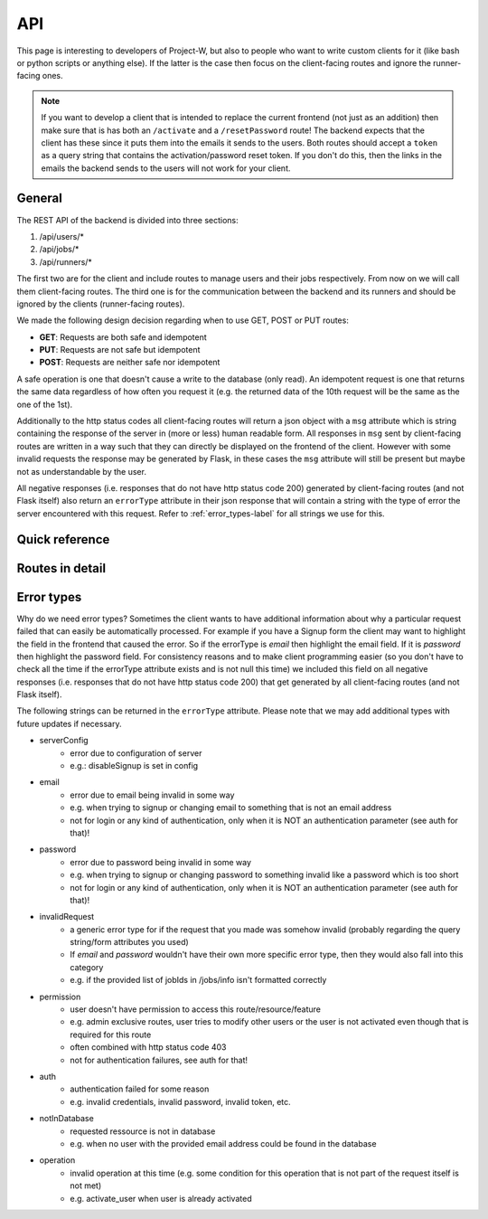 API
===

This page is interesting to developers of Project-W, but also to people who want to write custom clients for it (like bash or python scripts or anything else). If the latter is the case then focus on the client-facing routes and ignore the runner-facing ones.

.. note::
   If you want to develop a client that is intended to replace the current frontend (not just as an addition) then make sure that is has both an ``/activate`` and a ``/resetPassword`` route! The backend expects that the client has these since it puts them into the emails it sends to the users. Both routes should accept a ``token`` as a query string that contains the activation/password reset token. If you don't do this, then the links in the emails the backend sends to the users will not work for your client.

.. _general-label:

General
-------

The REST API of the backend is divided into three sections:

1. /api/users/*
2. /api/jobs/*
3. /api/runners/*

The first two are for the client and include routes to manage users and their jobs respectively. From now on we will call them client-facing routes. The third one is for the communication between the backend and its runners and should be ignored by the clients (runner-facing routes).

We made the following design decision regarding when to use GET, POST or PUT routes:

- **GET**: Requests are both safe and idempotent
- **PUT**: Requests are not safe but idempotent
- **POST**: Requests are neither safe nor idempotent

A safe operation is one that doesn't cause a write to the database (only read). An idempotent request is one that returns the same data regardless of how often you request it (e.g. the returned data of the 10th request will be the same as the one of the 1st).

Additionally to the http status codes all client-facing routes will return a json object with a ``msg`` attribute which is string containing the response of the server in (more or less) human readable form. All responses in ``msg`` sent by client-facing routes are written in a way such that they can directly be displayed on the frontend of the client. However with some invalid requests the response may be generated by Flask, in these cases the ``msg`` attribute will still be present but maybe not as understandable by the user.

All negative responses (i.e. responses that do not have http status code 200) generated by client-facing routes (and not Flask itself) also return an ``errorType`` attribute in their json response that will contain a string with the type of error the server encountered with this request. Refer to :ref:`error_types-label` for all strings we use for this.

Quick reference
---------------

.. qrefflask:: project_W.app:create_app(customConfigPath="..")
   :undoc-static:


Routes in detail
----------------

.. autoflask:: project_W.app:create_app(customConfigPath="..")
   :endpoints:
   :include-empty-docstring:
   :undoc-static:
   :order: path

.. _error_types-label:

Error types
-----------

Why do we need error types? Sometimes the client wants to have additional information about why a particular request failed that can easily be automatically processed. For example if you have a Signup form the client may want to highlight the field in the frontend that caused the error. So if the errorType is `email` then highlight the email field. If it is `password` then highlight the password field. For consistency reasons and to make client programming easier (so you don't have to check all the time if the errorType attribute exists and is not null this time) we included this field on all negative responses (i.e. responses that do not have http status code 200) that get generated by all client-facing routes (and not Flask itself).

The following strings can be returned in the ``errorType`` attribute. Please note that we may add additional types with future updates if necessary.

- serverConfig
    - error due to configuration of server
    - e.g.: disableSignup is set in config
- email
    - error due to email being invalid in some way
    - e.g. when trying to signup or changing email to something that is not an email address
    - not for login or any kind of authentication, only when it is NOT an authentication parameter (see auth for that)!
- password
    - error due to password being invalid in some way
    - e.g. when trying to signup or changing password to something invalid like a password which is too short
    - not for login or any kind of authentication, only when it is NOT an authentication parameter (see auth for that)!
- invalidRequest
    - a generic error type for if the request that you made was somehow invalid (probably regarding the query string/form attributes you used)
    - If `email` and `password` wouldn't have their own more specific error type, then they would also fall into this category
    - e.g. if the provided list of jobIds in /jobs/info isn't formatted correctly
- permission
    - user doesn't have permission to access this route/resource/feature
    - e.g. admin exclusive routes, user tries to modify other users or the user is not activated even though that is required for this route
    - often combined with http status code 403
    - not for authentication failures, see auth for that!
- auth
    - authentication failed for some reason
    - e.g. invalid credentials, invalid password, invalid token, etc.
- notInDatabase
    - requested ressource is not in database
    - e.g. when no user with the provided email address could be found in the database
- operation
    - invalid operation at this time (e.g. some condition for this operation that is not part of the request itself is not met)
    - e.g. activate_user when user is already activated
